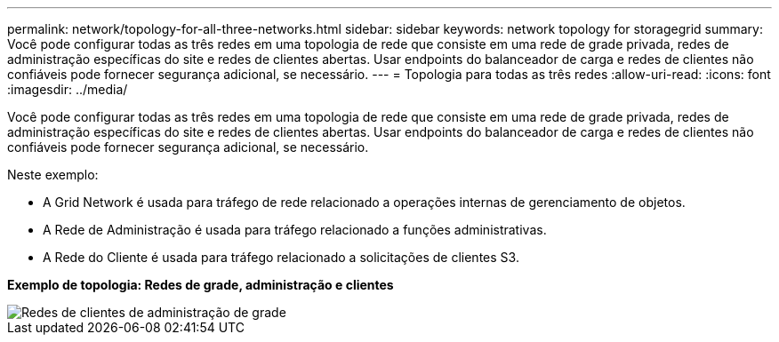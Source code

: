 ---
permalink: network/topology-for-all-three-networks.html 
sidebar: sidebar 
keywords: network topology for storagegrid 
summary: Você pode configurar todas as três redes em uma topologia de rede que consiste em uma rede de grade privada, redes de administração específicas do site e redes de clientes abertas.  Usar endpoints do balanceador de carga e redes de clientes não confiáveis pode fornecer segurança adicional, se necessário. 
---
= Topologia para todas as três redes
:allow-uri-read: 
:icons: font
:imagesdir: ../media/


[role="lead"]
Você pode configurar todas as três redes em uma topologia de rede que consiste em uma rede de grade privada, redes de administração específicas do site e redes de clientes abertas.  Usar endpoints do balanceador de carga e redes de clientes não confiáveis pode fornecer segurança adicional, se necessário.

Neste exemplo:

* A Grid Network é usada para tráfego de rede relacionado a operações internas de gerenciamento de objetos.
* A Rede de Administração é usada para tráfego relacionado a funções administrativas.
* A Rede do Cliente é usada para tráfego relacionado a solicitações de clientes S3.


*Exemplo de topologia: Redes de grade, administração e clientes*

image::../media/grid_admin_client_networks.png[Redes de clientes de administração de grade]
